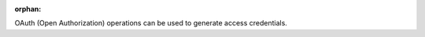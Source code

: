 :orphan:

OAuth (Open Authorization) operations can be used to generate access
credentials.

.. todo::

  Provide more in-depth documentation on the :class:`OAuth` endpoints in the
  OpenAPI documentation.